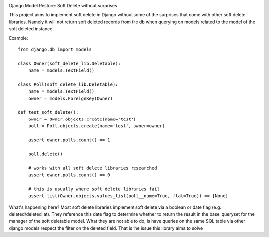 .. image:: https://dev.azure.com/cameroncairns/django-model-restore/_apis/build/status/CameronCairns.django-model-restore?branchName=master
   :target: https://dev.azure.com/cameroncairns/django-model-restore/_build?definitionId=1
   :alt: CI Status

Django Model Restore: Soft Delete without surprises

This project aims to implement soft delete in Django without some of the
surprises that come with other soft delete libraries. Namely it will
not return soft deleted records from the db when querying on models
related to the model of the soft deleted instance.

Example::

    from django.db import models

    class Owner(soft_delete_lib.Deletable):
        name = models.TextField()
    
    class Poll(soft_delete_lib.Deletable):
        name = models.TextField()
        owner = models.ForeignKey(Owner)
    
    def test_soft_delete():
        owner = Owner.objects.create(name='test')
        poll = Poll.objects.create(name='test', owner=owner)
    
        assert owner.polls.count() == 1
    
        poll.delete()
    
        # works with all soft delete libraries researched
        assert owner.polls.count() == 0
    
        # this is usually where soft delete libraries fail
        assert list(Owner.objects.values_list(poll__name=True, flat=True)) == [None]
    
What's happening here? Most soft delete libraries implement soft delete via a
boolean or date flag (e.g. deleted/deleted_at). They reference this date flag
to determine whether to return the result in the base_queryset for the manager
of the soft deletable model.  What they are not able to do, is have queries
on the same SQL table via other django models respect the filter on the deleted
field. That is the issue this library aims to solve
